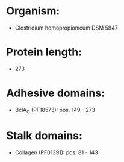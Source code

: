 * Organism:
- Clostridium homopropionicum DSM 5847
* Protein length:
- 273
* Adhesive domains:
- BclA_C (PF18573): pos. 149 - 273
* Stalk domains:
- Collagen (PF01391): pos. 81 - 143

